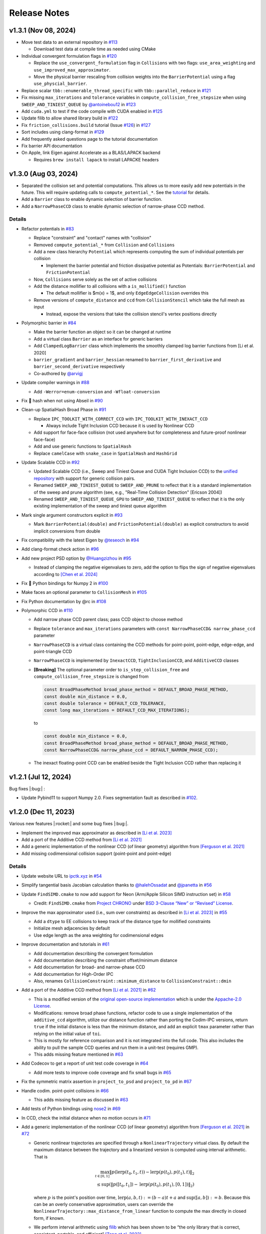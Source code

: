 Release Notes
=============

.. role:: cpp(code)
   :language: c++
.. role:: cmake(code)
   :language: cmake

v1.3.1 (Nov 08, 2024)
---------------------

-  Move test data to an external repository in `#113 <https://github.com/ipc-sim/ipc-toolkit/pull/113>`__

   -  Download test data at compile time as needed using CMake

-  Individual convergent formulation flags in `#120 <https://github.com/ipc-sim/ipc-toolkit/pull/120>`__

   -  Replace the ``use_convergent_formulation`` flag in ``Collisions`` with two flags: ``use_area_weighting`` and ``use_improved_max_approximator``.
   -  Move the physical barrier rescaling from collision weights into the ``BarrierPotential`` using a flag ``use_physcial_barrier``.

-  Replace scalar ``tbb::enumerable_thread_specific`` with ``tbb::parallel_reduce`` in `#121 <https://github.com/ipc-sim/ipc-toolkit/pull/121>`__
-  Fix missing ``max_iterations`` and ``tolerance`` variables in ``compute_collision_free_stepsize`` when using ``SWEEP_AND_TINIEST_QUEUE`` by `@antoinebou12 <https://github.com/antoinebou12>`__ in `#123 <https://github.com/ipc-sim/ipc-toolkit/pull/123>`__
-  Add ``cuda.yml`` to test if the code compile with CUDA enabled in `#125 <https://github.com/ipc-sim/ipc-toolkit/pull/125>`__
-  Update filib to allow shared library build in `#122 <https://github.com/ipc-sim/ipc-toolkit/pull/122>`__
-  Fix ``friction_collisions.build`` tutorial (Issue `#126 <https://github.com/ipc-sim/ipc-toolkit/pull/126>`__) in `#127 <https://github.com/ipc-sim/ipc-toolkit/pull/127>`__
-  Sort includes using clang-format in `#129 <https://github.com/ipc-sim/ipc-toolkit/pull/129>`__
-  Add frequently asked questions page to the tutorial documentation
-  Fix barrier API documentation
-  On Apple, link Eigen against Accelerate as a BLAS/LAPACK backend

   -  Requires ``brew install lapack`` to install LAPACKE headers

v1.3.0 (Aug 03, 2024)
---------------------

-  Separated the collision set and potential computations. This allows us to more easily add new potentials in the future. This will require updating calls to ``compute_potential_*``. See the `tutorial <https://ipctk.xyz/tutorial/getting_started.html>`__ for details.
-  Add a ``Barrier`` class to enable dynamic selection of barrier function.
-  Add a ``NarrowPhaseCCD`` class to enable dynamic selection of narrow-phase CCD method.

.. _details-4:

Details
~~~~~~~

-  Refactor potentials in `#83 <https://github.com/ipc-sim/ipc-toolkit/pull/83>`__

   -  Replace "constraint" and "contact" names with "collision"
   -  Removed ``compute_potential_*`` from ``Collision`` and ``Collisions``
   -  Add a new class hierarchy ``Potential`` which represents computing the sum of individual potentials per collision

      -  Implement the barrier potential and friction dissipative potential as Potentials: ``BarrierPotential`` and ``FrictionPotential``

   -  Now, ``Collisions`` serve solely as the set of active collisions
   -  Add the distance mollifier to all collisions with a ``is_mollified()`` function

      -  The default mollifier is $m(x) = 1$, and only ``EdgeEdgeCollision`` overrides this

   -  Remove versions of ``compute_distance`` and ``ccd`` from ``CollisionStencil`` which take the full mesh as input

      -  Instead, expose the versions that take the collision stencil's vertex positions directly

-  Polymorphic barrier in `#84 <https://github.com/ipc-sim/ipc-toolkit/pull/84>`__

   -  Make the barrier function an object so it can be changed at runtime
   -  Add a virtual class ``Barrier`` as an interface for generic barriers
   -  Add ``ClampedLogBarrier`` class which implements the smoothly clamped log barrier functions from [Li et al. 2020]
   -  ``barrier_gradient`` and ``barrier_hessian`` renamed to ``barrier_first_derivative`` and ``barrier_second_derivative`` respectively
   -  Co-authored by `@arvigj <https://github.com/arvigj>`__

-  Update compiler warnings in `#88 <https://github.com/ipc-sim/ipc-toolkit/pull/88>`__

   -  Add ``-Werror=enum-conversion`` and ``-Wfloat-conversion``

-  Fix 🐛 hash when not using Abseil in `#90 <https://github.com/ipc-sim/ipc-toolkit/pull/90>`__
-  Clean-up SpatialHash Broad Phase in `#91 <https://github.com/ipc-sim/ipc-toolkit/pull/91>`__

   -  Replace ``IPC_TOOLKIT_WITH_CORRECT_CCD`` with ``IPC_TOOLKIT_WITH_INEXACT_CCD``

      -  Always include Tight Inclusion CCD because it is used by Nonlinear CCD

   -  Add support for face-face collision (not used anywhere but for completeness and future-proof nonlinear face-face)
   -  Add and use generic functions to ``SpatialHash``
   -  Replace ``camelCase`` with ``snake_case`` in ``SpatialHash`` and ``HashGrid``

-  Update Scalable CCD in `#92 <https://github.com/ipc-sim/ipc-toolkit/pull/92>`__

   -  Updated Scalable CCD (i.e., Sweep and Tiniest Queue and CUDA Tight Inclusion CCD) to the `unified repository <https://github.com/Continuous-Collision-Detection/Scalable-CCD>`__ with support for generic collision pairs.
   -  Renamed ``SWEEP_AND_TINIEST_QUEUE`` to ``SWEEP_AND_PRUNE`` to reflect that it is a standard implementation of the sweep and prune algorithm (see, e.g., "Real-Time Collision Detection" [Ericson 2004])
   -  Renamed ``SWEEP_AND_TINIEST_QUEUE_GPU`` to ``SWEEP_AND_TINIEST_QUEUE`` to reflect that it is the only existing implementation of the sweep and tiniest queue algorithm

-  Mark single argument constructors explicit in `#93 <https://github.com/ipc-sim/ipc-toolkit/pull/93>`__

   -  Mark ``BarrierPotential(double)`` and ``FrictionPotential(double)`` as explicit constructors to avoid implicit conversions from double

-  Fix compatibility with the latest Eigen by `@teseoch <https://github.com/teseoch>`__ in `#94 <https://github.com/ipc-sim/ipc-toolkit/pull/94>`__
-  Add clang-format check action in `#96 <https://github.com/ipc-sim/ipc-toolkit/pull/96>`__
-  Add new project PSD option by `@Huangzizhou <https://github.com/Huangzizhou>`__ in `#95 <https://github.com/ipc-sim/ipc-toolkit/pull/95>`__

   -  Instead of clamping the negative eigenvalues to zero, add the option to flips the sign of negative eigenvalues according to `[Chen et al. 2024] <https://github.com/honglin-c/abs-psd>`__

-  Fix 🐛 Python bindings for Numpy 2 in `#100 <https://github.com/ipc-sim/ipc-toolkit/pull/100>`__
-  Make faces an optional parameter to ``CollisionMesh`` in `#105 <https://github.com/ipc-sim/ipc-toolkit/pull/105>`__
-  Fix Python documentation by @rc in `#108 <https://github.com/ipc-sim/ipc-toolkit/pull/108>`__
-  Polymorphic CCD in `#110 <https://github.com/ipc-sim/ipc-toolkit/pull/110>`__

   -  Add narrow phase CCD parent class; pass CCD object to choose method
   -  Replace ``tolerance`` and ``max_iterations`` parameters with ``const NarrowPhaseCCD& narrow_phase_ccd`` parameter
   -  ``NarrowPhaseCCD`` is a virtual class containing the CCD methods for point-point, point-edge, edge-edge, and point-triangle CCD
   -  ``NarrowPhaseCCD`` is implemented by ``InexactCCD``, ``TightInclusionCCD``, and ``AdditiveCCD`` classes
   -  **[Breaking]** The optional parameter order to ``is_step_collision_free`` and ``compute_collision_free_stepsize`` is changed from

      .. code:: cpp

         const BroadPhaseMethod broad_phase_method = DEFAULT_BROAD_PHASE_METHOD,
         const double min_distance = 0.0,
         const double tolerance = DEFAULT_CCD_TOLERANCE,
         const long max_iterations = DEFAULT_CCD_MAX_ITERATIONS);

      to

      .. code:: cpp

         const double min_distance = 0.0,
         const BroadPhaseMethod broad_phase_method = DEFAULT_BROAD_PHASE_METHOD,
         const NarrowPhaseCCD& narrow_phase_ccd = DEFAULT_NARROW_PHASE_CCD);

   -  The inexact floating-point CCD can be enabled beside the Tight Inclusion CCD rather than replacing it

v1.2.1 (Jul 12, 2024)
---------------------

Bug fixes |:bug:| :

- Update Pybind11 to support Numpy 2.0. Fixes segmentation fault as described in `#102 <https://github.com/ipc-sim/ipc-toolkit/issues/102>`__.

v1.2.0 (Dec 11, 2023)
---------------------

Various new features |:rocket:| and some bug fixes |:bug:|.

-  Implement the improved max approximator as described in `[Li et al. 2023] <https://arxiv.org/abs/2307.15908>`__
-  Add a port of the Additive CCD method from `[Li et al. 2021] <https://ipc-sim.github.io/C-IPC/>`__
-  Add a generic implementation of the nonlinear CCD (of linear geometry) algorithm from `[Ferguson et al. 2021] <https://ipc-sim.github.io/rigid-ipc/>`__
-  Add missing codimensional collision support (point-point and point-edge)

.. _details-3:

Details
~~~~~~~

* Update website URL to `ipctk.xyz <https://ipctk.xyz>`__ in `#54 <https://github.com/ipc-sim/ipc-toolkit/pull/54>`__
* Simplify tangential basis Jacobian calculation thanks to `@halehOssadat <https://github.com/halehOssadat>`__ and `@jpanetta <https://github.com/jpanetta>`__ in `#56 <https://github.com/ipc-sim/ipc-toolkit/pull/56>`__
* Update ``FindSIMD.cmake`` to now add support for Neon (Arm/Apple Silicon SIMD instruction set) in `#58 <https://github.com/ipc-sim/ipc-toolkit/pull/58>`__

  * Credit: ``FindSIMD.cmake`` from `Project CHRONO <https://github.com/projectchrono/chrono>`__ under `BSD 3-Clause “New” or “Revised” License <https://github.com/projectchrono/chrono/blob/main/LICENSE>`__.

* Improve the max approximator used (i.e., sum over constraints) as described in `[Li et al. 2023] <https://arxiv.org/abs/2307.15908>`__ in `#55 <https://github.com/ipc-sim/ipc-toolkit/pull/55>`__

  * Add a ``dtype`` to EE collisions to keep track of the distance type for mollified constraints
  * Initialize mesh adjacencies by default
  * Use edge length as the area weighting for codimensional edges

* Improve documentation and tutorials in `#61 <https://github.com/ipc-sim/ipc-toolkit/pull/61>`__

  * Add documentation describing the convergent formulation
  * Add documentation describing the constraint offset/minimum distance
  * Add documentation for broad- and narrow-phase CCD
  * Add documentation for High-Order IPC
  * Also, renames ``CollisionConstraint::minimum_distance`` to ``CollisionConstraint::dmin``

* Add a port of the Additive CCD method from `[Li et al. 2021] <https://ipc-sim.github.io/C-IPC/>`__ in `#62 <https://github.com/ipc-sim/ipc-toolkit/pull/62>`__

  * This is a modified version of the `original open-source implementation <https://github.com/ipc-sim/Codim-IPC>`__ which is under the `Appache-2.0 License <https://github.com/ipc-sim/Codim-IPC/blob/main/LICENSE>`__.
  * Modifications: remove broad phase functions, refactor code to use a single implementation of the ``additive_ccd`` algorithm, utilize our distance function rather than porting the Codim-IPC versions, return ``true`` if the initial distance is less than the minimum distance, and add an explicit ``tmax`` parameter rather than relying on the initial value of ``toi``.
  * This is mostly for reference comparison and it is not integrated into the full code. This also includes the ability to pull the sample CCD queries and run them in a unit-test (requires GMP).
  * This adds missing feature mentioned in `#63 <https://github.com/ipc-sim/ipc-toolkit/discussions/63>`__

* Add Codecov to get a report of unit test code coverage in `#64 <https://github.com/ipc-sim/ipc-toolkit/pull/64>`__

  * Add more tests to improve code coverage and fix small bugs in `#65 <https://github.com/ipc-sim/ipc-toolkit/pull/65>`__

* Fix the symmetric matrix assertion in ``project_to_psd`` and ``project_to_pd`` in `#67 <https://github.com/ipc-sim/ipc-toolkit/pull/67>`__
* Handle codim. point-point collisions in `#66 <https://github.com/ipc-sim/ipc-toolkit/pull/66>`__

  * This adds missing feature as discussed in `#63 <https://github.com/ipc-sim/ipc-toolkit/discussions/63>`__

* Add tests of Python bindings using `nose2 <https://docs.nose2.io/en/latest/>`__ in `#69 <https://github.com/ipc-sim/ipc-toolkit/pull/69>`__
* In CCD, check the initial distance when no motion occurs in `#71 <https://github.com/ipc-sim/ipc-toolkit/pull/71>`__
* Add a generic implementation of the nonlinear CCD (of linear geometry) algorithm from `[Ferguson et al. 2021] <https://ipc-sim.github.io/rigid-ipc/>`__ in `#72 <https://github.com/ipc-sim/ipc-toolkit/pull/72>`__

  * Generic nonlinear trajectories are specified through a ``NonlinearTrajectory`` virtual class. By default the maximum distance between the trajectory and a linearized version is computed using interval arithmetic. That is

    .. math::

      \max_{t \in [0, 1]} \Vert p(\mathrm{lerp}(t_0, t_1, t)) - \mathrm{lerp}(p(t_0), p(t_1), t) \Vert_2 \\
      \leq \sup(\Vert p([t_0, t_1]) - \mathrm{lerp}(p(t_0), p(t_1), [0, 1]) \Vert_2)

    where :math:`p` is the point's position over time, :math:`\mathrm{lerp}(a, b, t) := (b - a) t + a` and :math:`\sup([a,b]):=b`. Because this can be an overly conservative approximation, users can override the ``NonlinearTrajectory::max_distance_from_linear`` function to compute the max directly in closed form, if known.
  * We perform interval arithmetic using `filib <https://github.com/zfergus/filib>`__ which has been shown to be “the only library that is correct, consistent, portable, and efficient” `[Tang et al. 2022] <https://cims.nyu.edu/gcl/papers/2022-Intervals.pdf>`__.
  * Add a nonlinear CCD tutorial to the docs in `#78 <https://github.com/ipc-sim/ipc-toolkit/pull/78>`__

* Add additional compiler warnings and resolve them to be warning-free in `#73 <https://github.com/ipc-sim/ipc-toolkit/pull/73>`__
* Add Python bindings for ``igl::predicate::segment_segment_intersect`` in `#74 <https://github.com/ipc-sim/ipc-toolkit/pull/74>`__
* Integrate `SimpleBVH <https://github.com/ipc-sim/SimpleBVH>`__ as a broad-phase method in `#75 <https://github.com/ipc-sim/ipc-toolkit/pull/75>`__
* Fix the shape derivative of mollified edge-edge contact in `#76 <https://github.com/ipc-sim/ipc-toolkit/pull/76>`__

  * Additionally, this makes the shape derivative computation object-oriented.

* Update Python bindings with recent changes and unified comments in `#77 <https://github.com/ipc-sim/ipc-toolkit/pull/77>`__
* Add support for collision between codimensional edges and points in 3D in `#79 <https://github.com/ipc-sim/ipc-toolkit/pull/79>`__

  * Implements missing features discussed in `#63 <https://github.com/ipc-sim/ipc-toolkit/discussions/63>`__.

v1.1.1 (Aug 18, 2023)
---------------------

* Logo by `@zfergus <https://github.com/zfergus>`__ in `#52 <https://github.com/ipc-sim/ipc-toolkit/pull/52>`__
* Fix vertex-vertex :cpp:`==` and :cpp:`<` functions to be order independent

  * This allows vertex-vertex constraints merge correctly

* Update Tight Inclusion CCD

v1.1.0 (Jul 25, 2023)
---------------------

Large refactoring to make the code more object-oriented rather than passing objects to functions. Other changes include the friction potential now being a function of velocity, bug fixes, and a new tutorial.

.. _details-2:

Details
~~~~~~~

* Large Refactor in `#25 <https://github.com/ipc-sim/ipc-toolkit/pull/25>`__

  * :cpp:`construct_collision_candidates(..., candidates)` → :cpp:`candidates.build(...)`
  * :cpp:`is_step_collision_free(candidates, ...)` → :cpp:`candidates.is_step_collision_free(...)`
  * :cpp:`compute_collision_free_stepsize(candidates, ...)` → :cpp:`candidates.compute_collision_free_stepsize(...)`
  * :cpp:`compute_barrier_potential*(constraints, ...)` → :cpp:`constraints.compute_potential*(...)`
  * :cpp:`compute_shape_derivative(constraints, ...)` → :cpp:`constraints.compute_shape_derivative(...)`
  * :cpp:`compute_minimum_distance(constraints, ...)` → :cpp:`constraints.compute_minimum_distance(...)`
  * :cpp:`construct_friction_constraint_set(..., friction_constraints)` → :cpp:`friction_constraints.build(...)`
  * :cpp:`compute_friction_*(..., friction_constraints, ...)` → :cpp:`friction_constraints.compute_*(...)`
  * Generic :cpp:`CollisionStencil` parent class to :cpp:`Candidates`, :cpp:`CollisionConstraints`, and :cpp:`FrictionConstraints`.
  * Renamed :cpp:`Constraints` to :cpp:`CollisionConstraints`
  * Replaced single letter variable names :cpp:`V`, :cpp:`E`, :cpp:`F` with :cpp:`vertices`/:cpp:`positions`, :cpp:`edges`, :cpp:`faces`
  * Renamed ``*_index`` → ``*_id``
  * Replaced :cpp:`inflation_radius = min_distance / 1.99` with :cpp:`inflation_radius = min_distance / 2` and use rounding mode to conservativly inflate AABBs
  * :cpp:`CollisionConstraints::use_convergent_formulation` and :cpp:`are_shape_derivatives_enabled` must now be accessed through getter and setter functions
  * Friction potentials are now functions of velocity. Previously :cpp:`V0` and :cpp:`V1` were passed and :cpp:`U = V1-V0`. This limited the integration scheme to implicit Euler. Upstream this means you need to multiply the potential by :math:`1/(dv/dx)` to get the correct friction force.

    * Change input :math:`\epsilon_vh` to :math:`\epsilon_v` in `#37 <https://github.com/ipc-sim/ipc-toolkit/pull/37>`__ to reflect the fact that friction is defined in terms of velocity instead of displacement now.

* Changed default :cpp:`project_hessian_to_psd` to :cpp:`false` in `#30 <https://github.com/ipc-sim/ipc-toolkit/pull/30>`__
* Update website with a tutorial (`#31 <https://github.com/ipc-sim/ipc-toolkit/pull/31>`__) and version dropdown list (`#34 <https://github.com/ipc-sim/ipc-toolkit/pull/34>`__)
* Switch from templates to using :cpp:`Eigen::Ref` in `#28 <https://github.com/ipc-sim/ipc-toolkit/pull/28>`__
* Speed up the CCD by limiting the maximum minimum distance to :cpp:`1e-4` in `#43 <https://github.com/ipc-sim/ipc-toolkit/pull/43>`__
* Fix the bug pointed out in `#41 <https://github.com/ipc-sim/ipc-toolkit/pull/41>`__ in `#42 <https://github.com/ipc-sim/ipc-toolkit/pull/42>`__. Namely, to get units of distance in the barrier we should divide the original function by :math:`\hat{d}\cdot(\hat{d} + 2d_{\min})^2` when using distance squared. Before it was being divided by :math:`2d_{\min} \hat{d} + \hat{d}^2`.
* Fix build for IPC_TOOLKIT_WITH_CORRECT_CCD=OFF in `#44 <https://github.com/ipc-sim/ipc-toolkit/pull/44>`__
* Switched from FetchContent to CPM in `#48 <https://github.com/ipc-sim/ipc-toolkit/pull/48>`__. This provides better caching between builds. Additionally, made robin-map and Abseil optional dependencies.
* Add the CFL-Inspired Culling of CCD as described in Section 3 of the Technical Supplement to IPC in `#50 <https://github.com/ipc-sim/ipc-toolkit/pull/50>`__

v1.0.0 (Feb 21, 2023)
---------------------

This is the first official release. |:rocket:|

This is a stable release of the toolkit prior to refactoring the code and making updates to the API.

.. _details-1:

Details
~~~~~~~

* Added a minimum distance optional parameter to all CCD functions (:cpp:`const double min_distance = 0.0`) in `#22 <https://github.com/ipc-sim/ipc-toolkit/pull/22>`__. This is placed as the first optional argument which can break calling code if optional parameters were previously used.
* Added :cpp:`CollisionMesh` in `#7 <https://github.com/ipc-sim/ipc-toolkit/pull/7>`__ to wrap up face and edges into a single data structure.

  * Removes Support for ignoring internal vertices. Instead, users should use the CollisionMesh to map from the full mesh to the surface mesh.
  * This also includes a :cpp:`to_full_dof` function that can map the reduced gradient/hessian to the full mesh's DOF.

Pre-v1.0.0
----------

2021-10-05 (`9e2cc2a <https://github.com/ipc-sim/ipc-toolkit/commit/574f7577daa5e0b51bf5baf20998994b8371216e>`__)
~~~~~~~~~~~~~~~~~~~~~~~~~~~~~~~~~~~~~~~~~~~~~~~~~~~~~~~~~~~~~~~~~~~~~~~~~~~~~~~~~~~~~~~~~~~~~~~~~~~~~~~~~~~~~~~~~

Added
^^^^^

* Added implicits source folder to organize point-plane collisions

.. _e2cc2a-1:

2021-09-05 (`9e2cc2a <https://github.com/ipc-sim/ipc-toolkit/commit/9e22cc2a5f7e7ca048a579f2c94d2241782ecf17>`__)
~~~~~~~~~~~~~~~~~~~~~~~~~~~~~~~~~~~~~~~~~~~~~~~~~~~~~~~~~~~~~~~~~~~~~~~~~~~~~~~~~~~~~~~~~~~~~~~~~~~~~~~~~~~~~~~~~

.. _added-1:

Added
^^^^^

* Added support for point vs. (static) analytical plane contact

2021-08-21 (`acf2a80 <https://github.com/ipc-sim/ipc-toolkit/commit/acf2a80544ebe27dc5e440602a3a89243e575e8a>`__)
~~~~~~~~~~~~~~~~~~~~~~~~~~~~~~~~~~~~~~~~~~~~~~~~~~~~~~~~~~~~~~~~~~~~~~~~~~~~~~~~~~~~~~~~~~~~~~~~~~~~~~~~~~~~~~~~~

Changed
^^^^^^^

* Changed CMake target name to ``ipc::toolkit``

2021-07-26 (`1479aae <https://github.com/ipc-sim/ipc-toolkit/commit/1479aaea958daaa4e963529493e4169dc7757913>`__)
~~~~~~~~~~~~~~~~~~~~~~~~~~~~~~~~~~~~~~~~~~~~~~~~~~~~~~~~~~~~~~~~~~~~~~~~~~~~~~~~~~~~~~~~~~~~~~~~~~~~~~~~~~~~~~~~~

.. _changed-1:

Changed
^^^^^^^

* Updated the CMake system to use modern ``FetchContent`` to download externals

2021-07-22 (`e24c76d <https://github.com/ipc-sim/ipc-toolkit/commit/e24c76ddc818fb9efc4d522ef72a581a15abf751>`__)
~~~~~~~~~~~~~~~~~~~~~~~~~~~~~~~~~~~~~~~~~~~~~~~~~~~~~~~~~~~~~~~~~~~~~~~~~~~~~~~~~~~~~~~~~~~~~~~~~~~~~~~~~~~~~~~~~

Fixed
^^^^^

* Updated CCD strategy when using Tight Inclusion to only perform :cpp:`no_zero_toi=true` when there is no minimum distance

2021-07-17 (`a20f7a2 <https://github.com/ipc-sim/ipc-toolkit/commit/a20f7a2dfea5a04c67ef71d0cd523f69391f2f54>`__)
~~~~~~~~~~~~~~~~~~~~~~~~~~~~~~~~~~~~~~~~~~~~~~~~~~~~~~~~~~~~~~~~~~~~~~~~~~~~~~~~~~~~~~~~~~~~~~~~~~~~~~~~~~~~~~~~~

.. _added-2:

Added
^^^^^

* Added :cpp:`detect_edge_face_collision_candidates_brute_force` for 3D intersection broad-phase
* Added ability to save an obj of collision candidates
* Added tests for has_intersection (all pass after fixes)

.. _fixed-1:

Fixed
^^^^^

* Fixed possible numerical rounding problems in HashGrid :cpp:`AABB::are_overlapping`
* Fixed HashGrid's function for getting edge-face intersection candidates

2021-07-15 (`7301b42 <https://github.com/ipc-sim/ipc-toolkit/commit/7301b422a9b9a90c76d9e7abf2f9127bf6d0dbd6>`__)
~~~~~~~~~~~~~~~~~~~~~~~~~~~~~~~~~~~~~~~~~~~~~~~~~~~~~~~~~~~~~~~~~~~~~~~~~~~~~~~~~~~~~~~~~~~~~~~~~~~~~~~~~~~~~~~~~

.. _fixed-2:

Fixed
^^^^^

* Use :cpp:`ignore_codimensional_vertices` in the brute force broad-phase method
* Fixed AABB inflation in brute force and SpatialHash methods

2021-07-08 (`86ae4e5 <https://github.com/ipc-sim/ipc-toolkit/commit/86ae4e5f87eb2c65585920ad3ca0bbb3b57702f6>`__)
~~~~~~~~~~~~~~~~~~~~~~~~~~~~~~~~~~~~~~~~~~~~~~~~~~~~~~~~~~~~~~~~~~~~~~~~~~~~~~~~~~~~~~~~~~~~~~~~~~~~~~~~~~~~~~~~~

.. _changed-2:

Changed
^^^^^^^

* Replaced vertex group ids with more powerful can_collide function. By default everything can collide with everything (same as before)
* Reordered parameters in :cpp:`construct_constraint_set()`, :cpp:`is_collision_free()`, and :cpp:`compute_collision_free_stepsize()`
* :cpp:`update_barrier_stiffness` now requires the :cpp:`constraint_set` rather than building it
* :cpp:`update_barrier_stiffness` dropped dhat parameter

.. _fixed-3:

Fixed
^^^^^

* SpatialHash for 2D

Removed
^^^^^^^

* Verison of :cpp:`initial_barrier_stiffness` that computes the constraint set and barrier gradient because there are a lot of parameters to these functions

2021-07-05 (`4d16954 <https://github.com/ipc-sim/ipc-toolkit/commit/4d16954012570b3a15346b99b5aedea77266fe86>`__)
~~~~~~~~~~~~~~~~~~~~~~~~~~~~~~~~~~~~~~~~~~~~~~~~~~~~~~~~~~~~~~~~~~~~~~~~~~~~~~~~~~~~~~~~~~~~~~~~~~~~~~~~~~~~~~~~~

.. _changed-3:

Changed
^^^^^^^

* Renamed directory ``src/spatial_hash/`` → ``src/broad_phase/``
* Renamed files ``src/ccd/broad_phase.*`` → ``src/ccd/aabb.*``

2021-07-05 (`b3808e1 <https://github.com/ipc-sim/ipc-toolkit/commit/b3808e15bdbaba9a6efd4b731db3070e85bcc4b7>`__)
~~~~~~~~~~~~~~~~~~~~~~~~~~~~~~~~~~~~~~~~~~~~~~~~~~~~~~~~~~~~~~~~~~~~~~~~~~~~~~~~~~~~~~~~~~~~~~~~~~~~~~~~~~~~~~~~~

.. _added-3:

Added
^^^^^

* Select the broad-phase method for CCD and distance constraints

  * Methods: :cpp:`HASH_GRID`, :cpp:`SPATIAL_HASH`, :cpp:`BRUTE_FORCE`

* CCD parameters for Tight Inclusion's tolerance and maximum iterations

.. _changed-4:

Changed
^^^^^^^

* :cpp:`ignore_codimensional_vertices` to :cpp:`false` by default
* CMake option ``TIGHT_INCLUSION_WITH_NO_ZERO_TOI=ON`` as default

2021-06-18 (`aa59aeb <https://github.com/ipc-sim/ipc-toolkit/commit/aa59aeb0634af981a8f1cfbb6d2ff2b76a04d610>`__)
~~~~~~~~~~~~~~~~~~~~~~~~~~~~~~~~~~~~~~~~~~~~~~~~~~~~~~~~~~~~~~~~~~~~~~~~~~~~~~~~~~~~~~~~~~~~~~~~~~~~~~~~~~~~~~~~~

.. _changed-5:

Changed
^^^^^^^

* :cpp:`construct_friction_constraint_set` now clears the given :cpp:`friction_constraint_set`

2021-05-18 (`245b13b <https://github.com/ipc-sim/ipc-toolkit/commit/245b13bcc5e99ed52850ae865aaa0ad4e71a43a8>`__)
~~~~~~~~~~~~~~~~~~~~~~~~~~~~~~~~~~~~~~~~~~~~~~~~~~~~~~~~~~~~~~~~~~~~~~~~~~~~~~~~~~~~~~~~~~~~~~~~~~~~~~~~~~~~~~~~~

.. _changed-6:

Changed
^^^^^^^

* Use TightInclusion degenerate edge-edge for point-point and point-edge CCD

2021-05-11 (`5c34dcd <https://github.com/ipc-sim/ipc-toolkit/commit/5c34dcdf226d46ada962204585fa386eb9b67859>`__)
~~~~~~~~~~~~~~~~~~~~~~~~~~~~~~~~~~~~~~~~~~~~~~~~~~~~~~~~~~~~~~~~~~~~~~~~~~~~~~~~~~~~~~~~~~~~~~~~~~~~~~~~~~~~~~~~~

.. _changed-7:

Changed
^^^^^^^

* :cpp:`char*` exceptions to :cpp:`std::exceptions`

2021-05-06 (`24056cc <https://github.com/ipc-sim/ipc-toolkit/commit/24056ccb2ca0a03bdef8141bc5011c41547f06b5>`__)
~~~~~~~~~~~~~~~~~~~~~~~~~~~~~~~~~~~~~~~~~~~~~~~~~~~~~~~~~~~~~~~~~~~~~~~~~~~~~~~~~~~~~~~~~~~~~~~~~~~~~~~~~~~~~~~~~

.. _changed-8:

Changed
^^^^^^^

* Gave :cpp:`dhat_epsilon_scale` a default value of :cpp:`1e-9` in :cpp:`update_barrier_stiffness`
* :warning: Changed order of parameters to :cpp:`update_barrier_stiffness`

  * Flipped :cpp:`bbox_diagonal` and :cpp:`dhat_epsilon_scale`

2021-05-06 (`81d65f3 <https://github.com/ipc-sim/ipc-toolkit/commit/81d65f32e479fea32d0acc29c8a7a532fa55518b>`__)
~~~~~~~~~~~~~~~~~~~~~~~~~~~~~~~~~~~~~~~~~~~~~~~~~~~~~~~~~~~~~~~~~~~~~~~~~~~~~~~~~~~~~~~~~~~~~~~~~~~~~~~~~~~~~~~~~

.. _fixed-4:

Fixed
^^^^^

* Bug in output min distance of :cpp:`update_barrier_stiffness`

2021-05-04 (`59ec167 <https://github.com/ipc-sim/ipc-toolkit/commit/59ec167b85eaf56095a2d0333bdd96146d658ebf>`__)
~~~~~~~~~~~~~~~~~~~~~~~~~~~~~~~~~~~~~~~~~~~~~~~~~~~~~~~~~~~~~~~~~~~~~~~~~~~~~~~~~~~~~~~~~~~~~~~~~~~~~~~~~~~~~~~~~

.. _changed-9:

Changed
^^^^^^^

* Moved eigen_ext functions into ipc namespace
* Renamed max size matrices with ``Max``

  * ``Eigen::VectorX([0-9])`` → ``ipc::VectorMax$1``
  * ``Eigen::MatrixXX([0-9])`` → ``ipc::VectorMax$1``
  * ``Eigen::ArrayMax([0-9])`` → ``ipc::ArrayMax$1``

2021-05-03 (`664d65f <https://github.com/ipc-sim/ipc-toolkit/commit/664d65fd70dbd350b6bfe5f8a311a89ff4fef3bd>`__)
~~~~~~~~~~~~~~~~~~~~~~~~~~~~~~~~~~~~~~~~~~~~~~~~~~~~~~~~~~~~~~~~~~~~~~~~~~~~~~~~~~~~~~~~~~~~~~~~~~~~~~~~~~~~~~~~~

.. _added-4:

Added
^^^^^

* Added utility function to check for edge-edge intersection in 2D and edge-triangle intersection in 3D.
* Optionally: use GMP for exact edge-triangle intersection checks

2021-05-03 (`9b4ebfc <https://github.com/ipc-sim/ipc-toolkit/commit/9b4ebfc0f458645cf33eeebf8211607f45ad9cb4>`__)
~~~~~~~~~~~~~~~~~~~~~~~~~~~~~~~~~~~~~~~~~~~~~~~~~~~~~~~~~~~~~~~~~~~~~~~~~~~~~~~~~~~~~~~~~~~~~~~~~~~~~~~~~~~~~~~~~

.. _added-5:

Added
^^^^^

* voxel_size_heuristic.cpp which suggests a good voxel size for the :cpp:`SpatialHash` and :cpp:`HashGrid`

.. _changed-10:

Changed
^^^^^^^

* Changed HashGrid voxel size to be the average edge length not considering displacement length. This results in better performance, but can result in large memory usage.

2021-04-29 (`293d0ad <https://github.com/ipc-sim/ipc-toolkit/commit/293d0ad992c01df561e25c286043c9ae9b901ff0>`__)
~~~~~~~~~~~~~~~~~~~~~~~~~~~~~~~~~~~~~~~~~~~~~~~~~~~~~~~~~~~~~~~~~~~~~~~~~~~~~~~~~~~~~~~~~~~~~~~~~~~~~~~~~~~~~~~~~

.. _added-6:

Added
^^^^^

* Added TBB parallel loops to the main function (:cpp:`compute_potential`, :cpp:`compute_friction_potential`, :cpp:`compute_collision_free_stepsize`, etc.)
* Added function :cpp:`addVerticesFromEdges` that adds the vertices connected to edges in parallel and avoids duplicates

.. _changed-11:

Changed
^^^^^^^

* Changed the HashGrid to use :cpp:`ArrayMax3` over :cpp:`VectorX3` to simplify the code

.. _fixed-5:

Fixed
^^^^^

* Fixed some parameters that were not by reference

2021-04-21 (`c8a6d5 <https://github.com/ipc-sim/ipc-toolkit/commit/c8a6d56823793e7be5e89238c3793e25bc45ffa0>`__)
~~~~~~~~~~~~~~~~~~~~~~~~~~~~~~~~~~~~~~~~~~~~~~~~~~~~~~~~~~~~~~~~~~~~~~~~~~~~~~~~~~~~~~~~~~~~~~~~~~~~~~~~~~~~~~~~

.. _added-7:

Added
^^^^^

* Added the SpatialHash from the original IPC code base with some modification to get all candidates in parallel

  * Benchmark results indicate this SpatialHash is faster than the HashGrid with multithreading
  * TODO: Improve HashGrid or fully integrate SpatialHash into ipc.hpp

2021-02-11 (`9c7493 <https://github.com/ipc-sim/ipc-toolkit/commit/9c74938fefa691db6b79c73489c8c661638019c6>`__)
~~~~~~~~~~~~~~~~~~~~~~~~~~~~~~~~~~~~~~~~~~~~~~~~~~~~~~~~~~~~~~~~~~~~~~~~~~~~~~~~~~~~~~~~~~~~~~~~~~~~~~~~~~~~~~~~

.. _changed-12:

Changed
^^^^^^^

* Switched to the correct (conservative) CCD of :cite:t:`Wang2021TightInclusion`

  * Can select Etienne Vouga's CCD in the CMake (see README.md)

2021-02-01 (`b510253 <https://github.com/ipc-sim/ipc-toolkit/commit/b51025310223b487e7c39858265d8d5c3e8b1e8a>`__)
~~~~~~~~~~~~~~~~~~~~~~~~~~~~~~~~~~~~~~~~~~~~~~~~~~~~~~~~~~~~~~~~~~~~~~~~~~~~~~~~~~~~~~~~~~~~~~~~~~~~~~~~~~~~~~~~~

.. _added-8:

Added
^^^^^

* Added minimum seperation distance (thickness) to distance constraints

  * Based on "Codimensional Incremental Potential Contact" :cite:p:`Li2021CIPC`

2021-02-01 (`a395175 <https://github.com/ipc-sim/ipc-toolkit/commit/a3951750ca5f167ab1d546ae1dadd87d0a9e2497>`__)
~~~~~~~~~~~~~~~~~~~~~~~~~~~~~~~~~~~~~~~~~~~~~~~~~~~~~~~~~~~~~~~~~~~~~~~~~~~~~~~~~~~~~~~~~~~~~~~~~~~~~~~~~~~~~~~~~

.. _added-9:

Added
^^^^^

* Added 2D friction model based on the 3D formulation.

  * TODO: Test this further

2021-01-12 (`deee6d0 <https://github.com/ipc-sim/ipc-toolkit/commit/deee6d0f9802910c5565f800492f9a995e65cf7e>`__)
~~~~~~~~~~~~~~~~~~~~~~~~~~~~~~~~~~~~~~~~~~~~~~~~~~~~~~~~~~~~~~~~~~~~~~~~~~~~~~~~~~~~~~~~~~~~~~~~~~~~~~~~~~~~~~~~~

.. _added-10:

Added
^^^^^

* Added and optional parameter :cpp:`F2E` to :cpp:`construct_constraint_set()`. This is similar to :cpp:`F` (which maps faces to vertices), but maps faces to edges. This is optional, but recommended for better performance. If not provided a simple linear search will be done per face edge!

  * TODO: Add a function to compute this mapping.

.. _deee6d0-1:

2021-01-09 (`deee6d0 <https://github.com/ipc-sim/ipc-toolkit/commit/deee6d0f9802910c5565f800492f9a995e65cf7e>`__)
~~~~~~~~~~~~~~~~~~~~~~~~~~~~~~~~~~~~~~~~~~~~~~~~~~~~~~~~~~~~~~~~~~~~~~~~~~~~~~~~~~~~~~~~~~~~~~~~~~~~~~~~~~~~~~~~~

.. _changed-13:

Changed
^^^^^^^

* Replaced VectorXd and MatrixXd with static size versions for local gradient and hessians

2020-11-20 (`93143ad <https://github.com/ipc-sim/ipc-toolkit/commit/93143ad9b31030cde7324a83354268021e1cb9da>`__)
~~~~~~~~~~~~~~~~~~~~~~~~~~~~~~~~~~~~~~~~~~~~~~~~~~~~~~~~~~~~~~~~~~~~~~~~~~~~~~~~~~~~~~~~~~~~~~~~~~~~~~~~~~~~~~~~~

.. _changed-14:

Changed
^^^^^^^

* Removed TBB parallelization form the hash grid because we get better performance without it.

  * TODO: Improve parallelization in the hash grid or switch to the original IPC spatial hash

2020-11-06 (`4553509 <https://github.com/ipc-sim/ipc-toolkit/commit/4553509fe6a4e6b78c041018cd6db3fdf23b4730>`__)
~~~~~~~~~~~~~~~~~~~~~~~~~~~~~~~~~~~~~~~~~~~~~~~~~~~~~~~~~~~~~~~~~~~~~~~~~~~~~~~~~~~~~~~~~~~~~~~~~~~~~~~~~~~~~~~~~

.. _fixed-6:

Fixed
^^^^^

* Fixed multiplicity for point-triangle distance computation to avoid duplicate point-point and point-edge pairs.

2020-10-22 (`51f4903 <https://github.com/ipc-sim/ipc-toolkit/commit/51f49030dbeec15a6a7544826f5531811a779402>`__)
~~~~~~~~~~~~~~~~~~~~~~~~~~~~~~~~~~~~~~~~~~~~~~~~~~~~~~~~~~~~~~~~~~~~~~~~~~~~~~~~~~~~~~~~~~~~~~~~~~~~~~~~~~~~~~~~~

.. _fixed-7:

Fixed
^^^^^

* Projection of the hessian to PSD. This was completely broken as the projected matrix was never used.

2020-10-22 (`9be6c0f <https://github.com/ipc-sim/ipc-toolkit/commit/9be6c0f7e2534e426e3f09f4c547406d50d5cf9c>`__)
~~~~~~~~~~~~~~~~~~~~~~~~~~~~~~~~~~~~~~~~~~~~~~~~~~~~~~~~~~~~~~~~~~~~~~~~~~~~~~~~~~~~~~~~~~~~~~~~~~~~~~~~~~~~~~~~~

.. _fixed-8:

Fixed
^^^^^

* Mollification of EE constraints that have a distance type of PP or PE
* If there is no mollification needed then the PP and PE constraints are stored with multiplicity
* Set the parallel EE friction constraint threshold to eps_x like in IPC

  * This avoid needing the mollification for the normal force and these forces are small anyways

2020-10-10 (`cb8b53f <https://github.com/ipc-sim/ipc-toolkit/commit/cb8b53fb098598ba5e8c95d4bdb4730e8df9382e>`__)
~~~~~~~~~~~~~~~~~~~~~~~~~~~~~~~~~~~~~~~~~~~~~~~~~~~~~~~~~~~~~~~~~~~~~~~~~~~~~~~~~~~~~~~~~~~~~~~~~~~~~~~~~~~~~~~~~

.. _fixed-9:

Fixed
^^^^^

* Assertions in :cpp:`compute_collision_free_stepsize`

2020-10-10 (`4a5f84f <https://github.com/ipc-sim/ipc-toolkit/commit/4a5f84f1177bdae1a265dc15a84603bbc389936d>`__)
~~~~~~~~~~~~~~~~~~~~~~~~~~~~~~~~~~~~~~~~~~~~~~~~~~~~~~~~~~~~~~~~~~~~~~~~~~~~~~~~~~~~~~~~~~~~~~~~~~~~~~~~~~~~~~~~~

.. _fixed-10:

Fixed
^^^^^

* Point-triangle distance type by replacing it with the one used in the original IPC code

2020-10-10 (`1d51a61 <https://github.com/ipc-sim/ipc-toolkit/commit/1d51a61d60bb25e08c9937285ff9e44459a2223f>`__)
~~~~~~~~~~~~~~~~~~~~~~~~~~~~~~~~~~~~~~~~~~~~~~~~~~~~~~~~~~~~~~~~~~~~~~~~~~~~~~~~~~~~~~~~~~~~~~~~~~~~~~~~~~~~~~~~~

.. _added-11:

Added
^^^^^

* Boolean parameter in :cpp:`compute_friction_potential_hessian` that controls if the hessian is projected to PSD

2020-10-09 (`b737fb0 <https://github.com/ipc-sim/ipc-toolkit/commit/b737fb0e708eac5a7775766f162a5d2067db2fa4>`__)
~~~~~~~~~~~~~~~~~~~~~~~~~~~~~~~~~~~~~~~~~~~~~~~~~~~~~~~~~~~~~~~~~~~~~~~~~~~~~~~~~~~~~~~~~~~~~~~~~~~~~~~~~~~~~~~~~

.. _added-12:

Added
^^^^^

* Parameter for vertex group IDs to exclude some collisions (e.g., self collisions)

2020-10-08 (`6ee60ae <https://github.com/ipc-sim/ipc-toolkit/commit/6ee60aeaef6d7f88013ee2ee3d544e7403282527>`__)
~~~~~~~~~~~~~~~~~~~~~~~~~~~~~~~~~~~~~~~~~~~~~~~~~~~~~~~~~~~~~~~~~~~~~~~~~~~~~~~~~~~~~~~~~~~~~~~~~~~~~~~~~~~~~~~~~

.. _added-13:

Added
^^^^^

* Second version of :cpp:`update_barrier_stiffness()` that takes an already computed minimum distance and world bounding box diagonal

2020-10-08 (`cc3947d <https://github.com/ipc-sim/ipc-toolkit/commit/cc3947d48bc069488f6a773424e30fe67eb4b5f1>`__)
~~~~~~~~~~~~~~~~~~~~~~~~~~~~~~~~~~~~~~~~~~~~~~~~~~~~~~~~~~~~~~~~~~~~~~~~~~~~~~~~~~~~~~~~~~~~~~~~~~~~~~~~~~~~~~~~~

.. _added-14:

Added
^^^^^

* Second version of :cpp:`initial_barrier_stiffness()` that takes an already computed barrier gradient
* Assertions on :cpp:`initial_barrier_stiffness()` input

  * :cpp:`average_mass > 0 && min_barrier_stiffness_scale > 0`

.. _changed-15:

Changed
^^^^^^^

* Fixed typo in :cpp:`initial_barrier_stiffness()` name (was :cpp:`intial_barrier_stiffness()`)

.. _section-1:

2020-10-07 (`5582582 <https://github.com/ipc-sim/ipc-toolkit/commit/5582582bc2f54464bfcee4ba0ec2b7e6975f596f>`__)
~~~~~~~~~~~~~~~~~~~~~~~~~~~~~~~~~~~~~~~~~~~~~~~~~~~~~~~~~~~~~~~~~~~~~~~~~~~~~~~~~~~~~~~~~~~~~~~~~~~~~~~~~~~~~~~~~

.. _added-15:

Added
^^^^^

* :cpp:`FrictionConstraint` structures to store friction information (i.e., tangent basis, normal force magnitude, closest points, and coefficient of friction)
* Unit test that compares the original IPC code's friction components with the toolkit's

.. _changed-16:

Changed
^^^^^^^

* :cpp:`compute_friction_bases()` is now :cpp:`construct_friction_constraint_set()`

  * It now takes the coefficient of friction (:cpp:`mu`)
  * It now puts all information inside of the :cpp:`FrictionConstraints` (:cpp:`friction_constraint_set`)

2020-10-06 (`b48ba0e <https://github.com/ipc-sim/ipc-toolkit/commit/b48ba0ec9d60754e7670e28fd1987b0c78cd809f>`__)
~~~~~~~~~~~~~~~~~~~~~~~~~~~~~~~~~~~~~~~~~~~~~~~~~~~~~~~~~~~~~~~~~~~~~~~~~~~~~~~~~~~~~~~~~~~~~~~~~~~~~~~~~~~~~~~~~

.. _changed-17:

Changed
^^^^^^^

* During :cpp:`construct_constraint_set()` the constraints are added based on distance type

  * Duplicate vertex-vertex and edge-vertex constraints are handled by a multiplicity multiplier
  * Edge-edge constraints are always line-line distances
  * Point-triangle constraints are always point-plane distances

2020-10-05 (`9a4576b <https://github.com/ipc-sim/ipc-toolkit/commit/9a4576b209302c79296593ac213ed8ce85510f3b>`__)
~~~~~~~~~~~~~~~~~~~~~~~~~~~~~~~~~~~~~~~~~~~~~~~~~~~~~~~~~~~~~~~~~~~~~~~~~~~~~~~~~~~~~~~~~~~~~~~~~~~~~~~~~~~~~~~~~

.. _fixed-11:

Fixed
^^^^^

* Fixed a bug in the point-triangle closest points and tangent basis computed in :cpp:`compute_friction_bases()`
* Fixed a bug in :cpp:`edge_edge_tangent_basis()` used to compute the tangent basis for friction

2020-09-19 (`31a37e0 <https://github.com/ipc-sim/ipc-toolkit/commit/31a37e04abc9ecec325e00be97fd42b89c895b45>`__)
~~~~~~~~~~~~~~~~~~~~~~~~~~~~~~~~~~~~~~~~~~~~~~~~~~~~~~~~~~~~~~~~~~~~~~~~~~~~~~~~~~~~~~~~~~~~~~~~~~~~~~~~~~~~~~~~~

.. _added-16:

Added
^^^^^

* spdlog for logging information

2020-09-19 (`acb7664 <https://github.com/ipc-sim/ipc-toolkit/commit/acb7664792982685f6de28468ba126f5e531834f>`__)
~~~~~~~~~~~~~~~~~~~~~~~~~~~~~~~~~~~~~~~~~~~~~~~~~~~~~~~~~~~~~~~~~~~~~~~~~~~~~~~~~~~~~~~~~~~~~~~~~~~~~~~~~~~~~~~~~

.. _changed-18:

Changed
^^^^^^^

* Headers are now include with the prefix ``ipc/``

  * E.g., :cpp:`#include <ipc.hpp>` → :cpp:`#include <ipc/ipc.hpp>`

2020-09-04 (`7dd2ab7 <https://github.com/ipc-sim/ipc-toolkit/commit/7dd2ab7a255ffd23ccdfe5aee08bca6a142f75a7>`__)
~~~~~~~~~~~~~~~~~~~~~~~~~~~~~~~~~~~~~~~~~~~~~~~~~~~~~~~~~~~~~~~~~~~~~~~~~~~~~~~~~~~~~~~~~~~~~~~~~~~~~~~~~~~~~~~~~

.. _added-17:

Added
^^^^^

* Collision constraint to store distance constraint pairs

  * :cpp:`EdgeEdgeConstraint` stores the edge-edge mollifier threshold (:cpp:`eps_x`)

.. _changed-19:

Changed
^^^^^^^

* Input parameter :cpp:`dhat_squared` is now :cpp:`dhat` (i.e., non-squared value)
* Input parameter :cpp:`epsv_times_h_squared` is now :cpp:`epsv_times_h` (i.e., non-squared value)
* :cpp:`Constraints` replaced :cpp:`Candidates`
* :cpp:`construct_constraint_set()` now takes the rest vertex position (:cpp:`V_rest`)
* :cpp:`compute_barrier_potential*()` no longer take the rest vertex position
